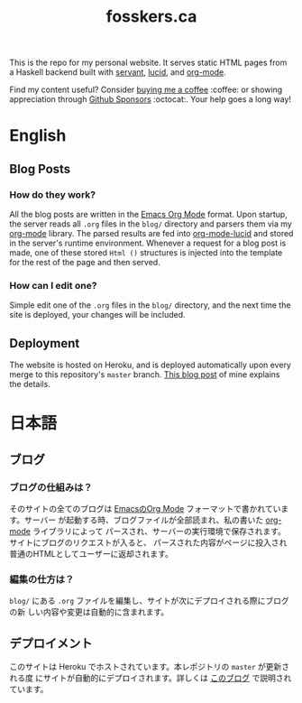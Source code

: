 #+TITLE: fosskers.ca

[[https://github.com/fosskers/fosskers.ca/workflows/Haskell/badge.svg]]

This is the repo for my personal website. It serves static HTML pages from a
Haskell backend built with [[http://hackage.haskell.org/package/servant][servant]], [[http://hackage.haskell.org/package/lucid][lucid]], and [[http://hackage.haskell.org/package/org-mode][org-mode]].

Find my content useful? Consider [[https://www.buymeacoffee.com/fosskers][buying me a coffee]] :coffee: or showing
appreciation through [[https://github.com/sponsors/fosskers][Github Sponsors]] :octocat:. Your help goes a long way!

* Table of Contents                                       :TOC_4_gh:noexport:
- [[#english][English]]
  - [[#blog-posts][Blog Posts]]
    - [[#how-do-they-work][How do they work?]]
    - [[#how-can-i-edit-one][How can I edit one?]]
  - [[#deployment][Deployment]]
- [[#日本語][日本語]]
  - [[#ブログ][ブログ]]
    - [[#ブログの仕組みは][ブログの仕組みは？]]
    - [[#編集の仕方は][編集の仕方は？]]
  - [[#デプロイメント][デプロイメント]]

* English

** Blog Posts

*** How do they work?

 All the blog posts are written in the [[https://orgmode.org/][Emacs Org Mode]] format. Upon startup, the
 server reads all ~.org~ files in the ~blog/~ directory and parsers them via my
 [[http://hackage.haskell.org/package/org-mode][org-mode]] library. The parsed results are fed into [[http://hackage.haskell.org/package/org-mode-lucid][org-mode-lucid]] and stored in
 the server's runtime environment. Whenever a request for a blog post is made,
 one of these stored ~Html ()~ structures is injected into the template for the
 rest of the page and then served.

*** How can I edit one?

 Simple edit one of the ~.org~ files in the ~blog/~ directory, and the next time
 the site is deployed, your changes will be included.

** Deployment

 The website is hosted on Heroku, and is deployed automatically upon every merge
 to this repository's ~master~ branch. [[https://www.fosskers.ca/en/blog/deploying-haskell][This blog post]] of mine explains the
 details.

* 日本語

** ブログ

*** ブログの仕組みは？

そのサイトの全てのブログは [[https://orgmode.org/][EmacsのOrg Mode]] フォーマットで書かれています。サーバー
が起動する時、ブログファイルが全部読まれ、私の書いた [[http://hackage.haskell.org/package/org-mode][org-mode]] ライブラリによって
パースされ、サーバーの実行環境で保存されます。サイトにブログのリクエストが入ると、
パースされた内容がページに投入され普通のHTMLとしてユーザーに返却されます。

*** 編集の仕方は？

~blog/~ にある ~.org~ ファイルを編集し、サイトが次にデプロイされる際にブログの新
しい内容や変更は自動的に含まれます。

** デプロイメント

このサイトは Heroku でホストされています。本レポジトリの ~master~ が更新される度
にサイトが自動的にデプロイされます。詳しくは [[https://www.fosskers.ca/jp/blog/deploying-haskell][このブログ]] で説明されています。
